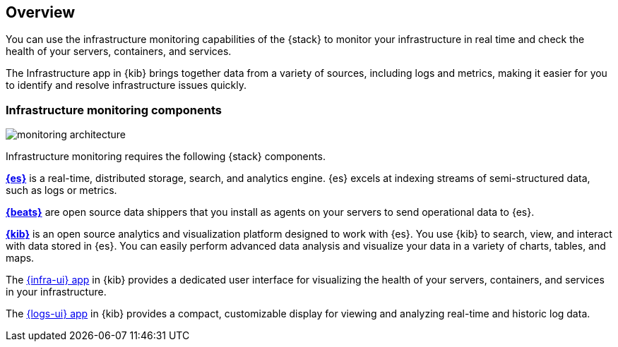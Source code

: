 [[infrastructure-monitoring-overview]]
[role="xpack"]
== Overview

You can use the infrastructure monitoring capabilities of the {stack} to monitor your
infrastructure in real time and check the health of your servers, containers,
and services.

The Infrastructure app in {kib} brings together data
from a variety of sources, including logs and metrics, making it easier for you
to identify and resolve infrastructure issues quickly.

[float]
=== Infrastructure monitoring components

image::images/monitoring-architecture.png[]

Infrastructure monitoring requires the following {stack} components.

*https://www.elastic.co/products/elasticsearch[{es}]* is a real-time,
distributed storage, search, and analytics engine. {es} excels at indexing
streams of semi-structured data, such as logs or metrics.

*https://www.elastic.co/products/beats[{beats}]* are open source data
shippers that you install as agents on your servers to send operational data to
{es}.

*https://www.elastic.co/products/kibana[{kib}]* is an open source analytics and
visualization platform designed to work with {es}.
You use {kib} to search, view, and interact with data stored in {es}.
You can easily perform advanced data analysis and visualize your data in a variety of charts, tables,
and maps.

The <<infrastructure-ui-overview, {infra-ui} app>> in {kib} provides a
dedicated user interface for visualizing the health of your servers,
containers, and services in your infrastructure.

The <<logs-ui-overview,{logs-ui} app>> in {kib} provides a compact,
customizable display for viewing and analyzing real-time and historic log data.

